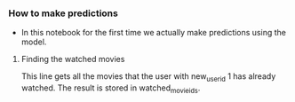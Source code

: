 *** How to make predictions
- In this notebook for the first time we actually make predictions using the model.

***** Finding the watched movies
This line gets all the movies that the user with new_user_id 1 has already watched. The result is stored in watched_movie_ids.

#+BEGIN_SRC python
